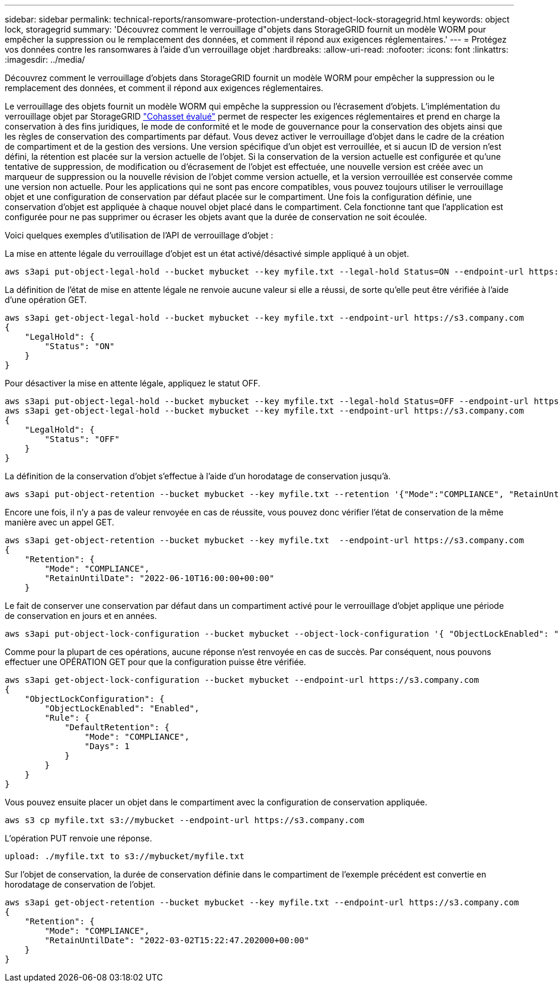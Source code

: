 ---
sidebar: sidebar 
permalink: technical-reports/ransomware-protection-understand-object-lock-storagegrid.html 
keywords: object lock, storagegrid 
summary: 'Découvrez comment le verrouillage d"objets dans StorageGRID fournit un modèle WORM pour empêcher la suppression ou le remplacement des données, et comment il répond aux exigences réglementaires.' 
---
= Protégez vos données contre les ransomwares à l'aide d'un verrouillage objet
:hardbreaks:
:allow-uri-read: 
:nofooter: 
:icons: font
:linkattrs: 
:imagesdir: ../media/


[role="lead"]
Découvrez comment le verrouillage d'objets dans StorageGRID fournit un modèle WORM pour empêcher la suppression ou le remplacement des données, et comment il répond aux exigences réglementaires.

Le verrouillage des objets fournit un modèle WORM qui empêche la suppression ou l'écrasement d'objets. L'implémentation du verrouillage objet par StorageGRID https://www.netapp.com/media/9041-ar-cohasset-netapp-storagegrid-sec-assessment.pdf["Cohasset évalué"^] permet de respecter les exigences réglementaires et prend en charge la conservation à des fins juridiques, le mode de conformité et le mode de gouvernance pour la conservation des objets ainsi que les règles de conservation des compartiments par défaut. Vous devez activer le verrouillage d'objet dans le cadre de la création de compartiment et de la gestion des versions. Une version spécifique d'un objet est verrouillée, et si aucun ID de version n'est défini, la rétention est placée sur la version actuelle de l'objet. Si la conservation de la version actuelle est configurée et qu'une tentative de suppression, de modification ou d'écrasement de l'objet est effectuée, une nouvelle version est créée avec un marqueur de suppression ou la nouvelle révision de l'objet comme version actuelle, et la version verrouillée est conservée comme une version non actuelle. Pour les applications qui ne sont pas encore compatibles, vous pouvez toujours utiliser le verrouillage objet et une configuration de conservation par défaut placée sur le compartiment. Une fois la configuration définie, une conservation d'objet est appliquée à chaque nouvel objet placé dans le compartiment. Cela fonctionne tant que l'application est configurée pour ne pas supprimer ou écraser les objets avant que la durée de conservation ne soit écoulée.

Voici quelques exemples d'utilisation de l'API de verrouillage d'objet :

La mise en attente légale du verrouillage d'objet est un état activé/désactivé simple appliqué à un objet.

[listing]
----
aws s3api put-object-legal-hold --bucket mybucket --key myfile.txt --legal-hold Status=ON --endpoint-url https://s3.company.com

----
La définition de l'état de mise en attente légale ne renvoie aucune valeur si elle a réussi, de sorte qu'elle peut être vérifiée à l'aide d'une opération GET.

[listing]
----
aws s3api get-object-legal-hold --bucket mybucket --key myfile.txt --endpoint-url https://s3.company.com
{
    "LegalHold": {
        "Status": "ON"
    }
}
----
Pour désactiver la mise en attente légale, appliquez le statut OFF.

[listing]
----
aws s3api put-object-legal-hold --bucket mybucket --key myfile.txt --legal-hold Status=OFF --endpoint-url https://s3.company.com
aws s3api get-object-legal-hold --bucket mybucket --key myfile.txt --endpoint-url https://s3.company.com
{
    "LegalHold": {
        "Status": "OFF"
    }
}

----
La définition de la conservation d'objet s'effectue à l'aide d'un horodatage de conservation jusqu'à.

[listing]
----
aws s3api put-object-retention --bucket mybucket --key myfile.txt --retention '{"Mode":"COMPLIANCE", "RetainUntilDate": "2022-06-10T16:00:00"}'  --endpoint-url https://s3.company.com
----
Encore une fois, il n'y a pas de valeur renvoyée en cas de réussite, vous pouvez donc vérifier l'état de conservation de la même manière avec un appel GET.

[listing]
----
aws s3api get-object-retention --bucket mybucket --key myfile.txt  --endpoint-url https://s3.company.com
{
    "Retention": {
        "Mode": "COMPLIANCE",
        "RetainUntilDate": "2022-06-10T16:00:00+00:00"
    }
----
Le fait de conserver une conservation par défaut dans un compartiment activé pour le verrouillage d'objet applique une période de conservation en jours et en années.

[listing]
----
aws s3api put-object-lock-configuration --bucket mybucket --object-lock-configuration '{ "ObjectLockEnabled": "Enabled", "Rule": { "DefaultRetention": { "Mode": "COMPLIANCE", "Days": 1 }}}' --endpoint-url https://s3.company.com
----
Comme pour la plupart de ces opérations, aucune réponse n'est renvoyée en cas de succès. Par conséquent, nous pouvons effectuer une OPÉRATION GET pour que la configuration puisse être vérifiée.

[listing]
----
aws s3api get-object-lock-configuration --bucket mybucket --endpoint-url https://s3.company.com
{
    "ObjectLockConfiguration": {
        "ObjectLockEnabled": "Enabled",
        "Rule": {
            "DefaultRetention": {
                "Mode": "COMPLIANCE",
                "Days": 1
            }
        }
    }
}
----
Vous pouvez ensuite placer un objet dans le compartiment avec la configuration de conservation appliquée.

[listing]
----
aws s3 cp myfile.txt s3://mybucket --endpoint-url https://s3.company.com
----
L'opération PUT renvoie une réponse.

[listing]
----
upload: ./myfile.txt to s3://mybucket/myfile.txt
----
Sur l'objet de conservation, la durée de conservation définie dans le compartiment de l'exemple précédent est convertie en horodatage de conservation de l'objet.

[listing]
----
aws s3api get-object-retention --bucket mybucket --key myfile.txt --endpoint-url https://s3.company.com
{
    "Retention": {
        "Mode": "COMPLIANCE",
        "RetainUntilDate": "2022-03-02T15:22:47.202000+00:00"
    }
}
----